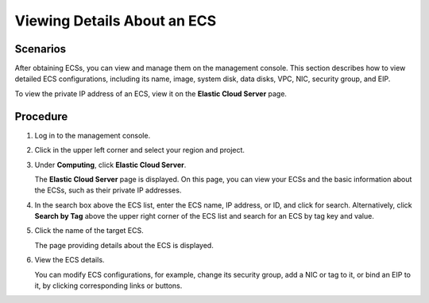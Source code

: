 .. _en-us_topic_0017130261:

Viewing Details About an ECS
============================



.. _en-us_topic_0017130261__section3759917014179:

Scenarios
---------

After obtaining ECSs, you can view and manage them on the management console. This section describes how to view detailed ECS configurations, including its name, image, system disk, data disks, VPC, NIC, security group, and EIP.

To view the private IP address of an ECS, view it on the **Elastic Cloud Server** page.



.. _en-us_topic_0017130261__section2937894314179:

Procedure
---------

#. Log in to the management console.

#. Click |image1| in the upper left corner and select your region and project.

#. Under **Computing**, click **Elastic Cloud Server**.

   The **Elastic Cloud Server** page is displayed. On this page, you can view your ECSs and the basic information about the ECSs, such as their private IP addresses.

#. In the search box above the ECS list, enter the ECS name, IP address, or ID, and click |image2| for search. Alternatively, click **Search by Tag** above the upper right corner of the ECS list and search for an ECS by tag key and value.

#. Click the name of the target ECS.

   The page providing details about the ECS is displayed.

#. View the ECS details.

   You can modify ECS configurations, for example, change its security group, add a NIC or tag to it, or bind an EIP to it, by clicking corresponding links or buttons.

.. |image1| image:: /_static/images/en-us_image_0210779229.png

.. |image2| image:: /_static/images/en-us_image_0128851621.png

